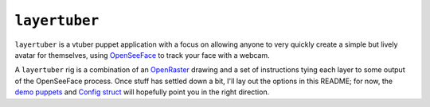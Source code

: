 ``layertuber``
--------------

``layertuber`` is a vtuber puppet application with a focus on allowing anyone to very quickly create a simple but lively avatar for themselves, using `OpenSeeFace <https://github.com/emilianavt/OpenSeeFace>`_ to track your face with a webcam.

A ``layertuber`` rig is a combination of an `OpenRaster <https://www.openraster.org/>`_ drawing and a set of instructions tying each layer to some output of the OpenSeeFace process. Once stuff has settled down a bit, I'll lay out the options in this README; for now, the `demo puppets <puppets/>`_ and `Config struct <src/puppet/config/mod.rs>`_ will hopefully point you in the right direction.
